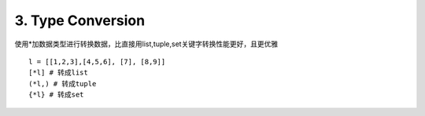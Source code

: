 3. Type Conversion
==================
使用*加数据类型进行转换数据，比直接用list,tuple,set关键字转换性能更好，且更优雅


::

    l = [[1,2,3],[4,5,6], [7], [8,9]]
    [*l] # 转成list
    (*l,) # 转成tuple
    {*l} # 转成set


